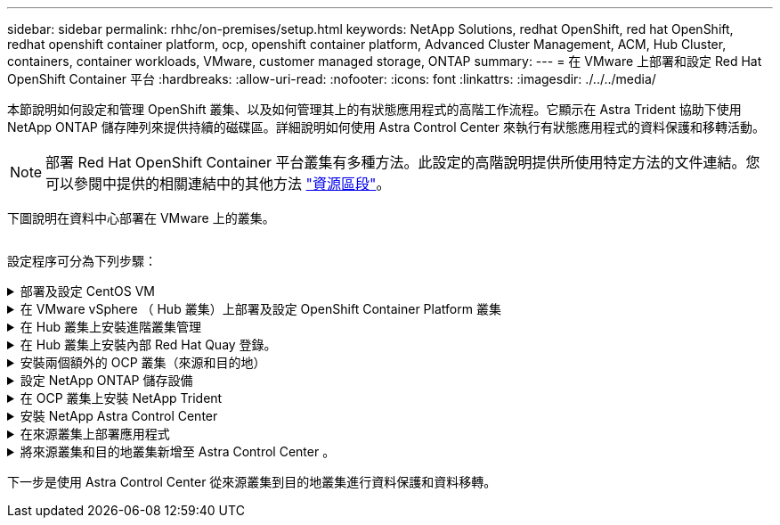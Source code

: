 ---
sidebar: sidebar 
permalink: rhhc/on-premises/setup.html 
keywords: NetApp Solutions, redhat OpenShift, red hat OpenShift, redhat openshift container platform, ocp, openshift container platform, Advanced Cluster Management, ACM, Hub Cluster, containers, container workloads, VMware, customer managed storage, ONTAP 
summary:  
---
= 在 VMware 上部署和設定 Red Hat OpenShift Container 平台
:hardbreaks:
:allow-uri-read: 
:nofooter: 
:icons: font
:linkattrs: 
:imagesdir: ./../../media/


[role="lead"]
本節說明如何設定和管理 OpenShift 叢集、以及如何管理其上的有狀態應用程式的高階工作流程。它顯示在 Astra Trident 協助下使用 NetApp ONTAP 儲存陣列來提供持續的磁碟區。詳細說明如何使用 Astra Control Center 來執行有狀態應用程式的資料保護和移轉活動。


NOTE: 部署 Red Hat OpenShift Container 平台叢集有多種方法。此設定的高階說明提供所使用特定方法的文件連結。您可以參閱中提供的相關連結中的其他方法 link:../rhhc-resources.html["資源區段"]。

下圖說明在資料中心部署在 VMware 上的叢集。

image:rhhc-on-premises.png[""]

設定程序可分為下列步驟：

.部署及設定 CentOS VM
[%collapsible]
====
* 它部署在 VMware vSphere 環境中。
* 此 VM 用於部署某些元件、例如 NetApp Astra Trident 和 NetApp Astra Control Center 、以供解決方案使用。
* 在安裝期間、已在此 VM 上設定 root 使用者。


====
.在 VMware vSphere （ Hub 叢集）上部署及設定 OpenShift Container Platform 叢集
[%collapsible]
====
請參閱的說明 link:https://access.redhat.com/documentation/en-us/assisted_installer_for_openshift_container_platform/2022/html/assisted_installer_for_openshift_container_platform/installing-on-vsphere#doc-wrapper/["輔助部署"] 部署 OCP 叢集的方法。


TIP: 請記住下列事項： - 建立 ssh 公開金鑰和私密金鑰以提供給安裝程式。如果需要、這些金鑰將用於登入主節點和工作節點。- 從輔助安裝程式下載安裝程式。此程式用於開機您在 VMware vSphere 環境中為主節點和工作節點所建立的 VM 。虛擬機器應具備最低的 CPU 、記憶體和硬碟需求。（請參閱上的 VM create 命令 link:https://access.redhat.com/documentation/en-us/assisted_installer_for_openshift_container_platform/2022/html/assisted_installer_for_openshift_container_platform/installing-on-vsphere#doc-wrapper/["這"] 主節點和提供此資訊的工作節點頁面）：應在所有 VM 上啟用磁碟 UUID 。- 至少為主節點建立 3 個節點、為工作者建立 3 個節點。- 安裝程式發現這些項目後、請開啟 VMware vSphere 整合切換按鈕。

====
.在 Hub 叢集上安裝進階叢集管理
[%collapsible]
====
這是使用 Hub 叢集上的進階叢集管理操作員來安裝。請參閱說明 link:https://access.redhat.com/documentation/en-us/red_hat_advanced_cluster_management_for_kubernetes/2.7/html/install/installing#doc-wrapper["請按這裡"]。

====
.在 Hub 叢集上安裝內部 Red Hat Quay 登錄。
[%collapsible]
====
* 必須有內部登錄才能推送 Astra 映像。使用 Hub 叢集中的「操作員」來安裝 Quay 內部登錄。
* 請參閱說明 link:https://access.redhat.com/documentation/en-us/red_hat_quay/2.9/html-single/deploy_red_hat_quay_on_openshift/index#installing_red_hat_quay_on_openshift["請按這裡"]


====
.安裝兩個額外的 OCP 叢集（來源和目的地）
[%collapsible]
====
* 您可以使用 Hub 叢集上的 ACM 來部署其他叢集。
* 請參閱說明 link:https://access.redhat.com/documentation/en-us/red_hat_advanced_cluster_management_for_kubernetes/2.7/html/clusters/cluster_mce_overview#vsphere_prerequisites["請按這裡"]。


====
.設定 NetApp ONTAP 儲存設備
[%collapsible]
====
* 在 VMware 環境中安裝可連線至 OCP VM 的 ONTAP 叢集。
* 建立 SVM 。
* 設定 NAS 資料 LIF 以存取 SVM 中的儲存設備。


====
.在 OCP 叢集上安裝 NetApp Trident
[%collapsible]
====
* 在所有三個叢集上安裝 NetApp Trident ：集線器、來源和目的地叢集
* 請參閱說明 link:https://docs.netapp.com/us-en/trident/trident-get-started/kubernetes-deploy-operator.html["請按這裡"]。
* 爲 ONTAP － NAS 創建一個存儲後端。
* 為 ONTAP-NAS 建立儲存類別。
* 請參閱指示 link:https://docs.netapp.com/us-en/trident/trident-get-started/kubernetes-postdeployment.html["請按這裡"]。


====
.安裝 NetApp Astra Control Center
[%collapsible]
====
* NetApp Astra Control Center 是使用 Hub 叢集上的 Astra 運算子來安裝。
* 請參閱說明 link:https://docs.netapp.com/us-en/astra-control-center/get-started/acc_operatorhub_install.html["請按這裡"]。


值得記住的重點： * 從支援網站下載 NetApp Astra Control Center 映像。* 將映像推送至內部登錄。* 請參閱此處的說明。

====
.在來源叢集上部署應用程式
[%collapsible]
====
使用 OpenShift GitOps 部署應用程式。（例如Postgres 、 Ghost ）

====
.將來源叢集和目的地叢集新增至 Astra Control Center 。
[%collapsible]
====
將叢集新增至 Astra Control 管理之後、您可以在叢集上安裝應用程式（ Astra Control 之外）、然後前往 Astra Control 中的「應用程式」頁面來定義應用程式及其資源。請參閱 link:https://docs.netapp.com/us-en/astra-control-center/use/manage-apps.html["開始管理 Astra Control Center 的應用程式區段"]。

====
下一步是使用 Astra Control Center 從來源叢集到目的地叢集進行資料保護和資料移轉。
